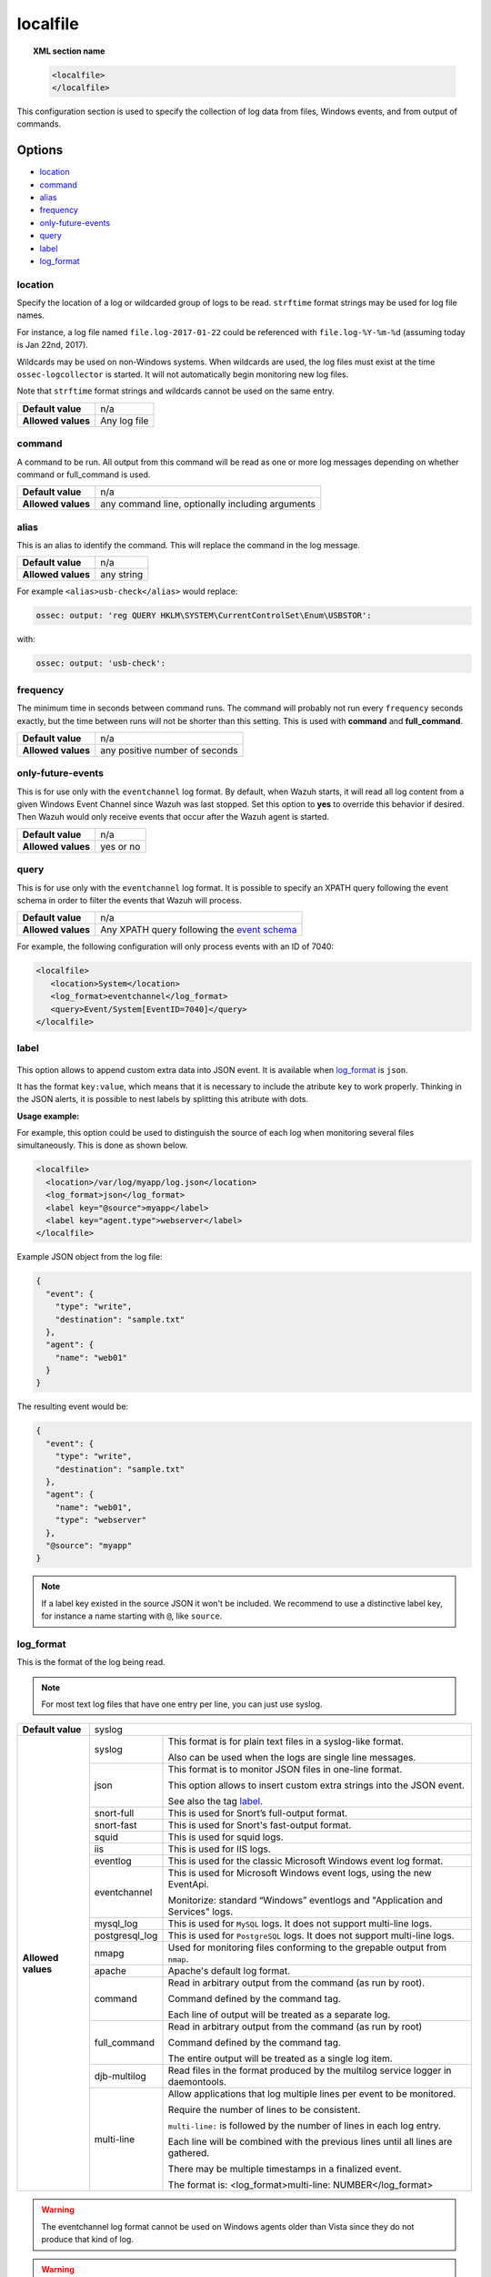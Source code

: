.. _reference_ossec_localfile:


localfile
==========

.. topic:: XML section name

	.. code-block:: xml

		<localfile>
		</localfile>

This configuration section is used to specify the collection of log data from files, Windows events, and from output of commands.

Options
-------

- `location`_
- `command`_
- `alias`_
- `frequency`_
- `only-future-events`_
- `query`_
- `label`_
- `log_format`_

location
^^^^^^^^

Specify the location of a log or wildcarded group of logs to be read. ``strftime`` format strings may be used for log file names.

For instance, a log file named ``file.log-2017-01-22`` could be referenced with ``file.log-%Y-%m-%d`` (assuming today is Jan 22nd, 2017).

Wildcards may be used on non-Windows systems. When wildcards are used, the log files must exist at the time
``ossec-logcollector`` is started. It will not automatically begin monitoring new log files.

Note that ``strftime`` format strings and wildcards cannot be used on the same entry.

+--------------------+--------------+
| **Default value**  | n/a          |
+--------------------+--------------+
| **Allowed values** | Any log file |
+--------------------+--------------+

command
^^^^^^^^

A command to be run. All output from this command will be read as one or more log messages depending on whether
command or full_command is used.

+--------------------+--------------------------------------------------+
| **Default value**  | n/a                                              |
+--------------------+--------------------------------------------------+
| **Allowed values** | any command line, optionally including arguments |
+--------------------+--------------------------------------------------+

alias
^^^^^^^^

This is an alias to identify the command. This will replace the command in the log message.

+--------------------+------------+
| **Default value**  | n/a        |
+--------------------+------------+
| **Allowed values** | any string |
+--------------------+------------+

For example ``<alias>usb-check</alias>`` would replace:

.. code-block:: xml

   ossec: output: 'reg QUERY HKLM\SYSTEM\CurrentControlSet\Enum\USBSTOR':

with:

.. code-block:: xml

   ossec: output: 'usb-check':


frequency
^^^^^^^^^^

The minimum time in seconds between command runs. The command will probably not run every ``frequency``
seconds exactly, but the time between runs will not be shorter than this setting.
This is used with **command** and **full_command**.

+--------------------+--------------------------------+
| **Default value**  | n/a                            |
+--------------------+--------------------------------+
| **Allowed values** | any positive number of seconds |
+--------------------+--------------------------------+


only-future-events
^^^^^^^^^^^^^^^^^^^

This is for use only with the ``eventchannel`` log format.  By default, when Wazuh starts, it will read all log content from a given Windows Event Channel since Wazuh was last stopped.
Set this option to **yes** to override this behavior if desired.  Then Wazuh would only receive events that occur after the Wazuh agent is started.

+--------------------+-----------+
| **Default value**  | n/a       |
+--------------------+-----------+
| **Allowed values** | yes or no |
+--------------------+-----------+


query
^^^^^^^^

This is for use only with the ``eventchannel`` log format. It is possible to specify an XPATH query following the event
schema in order to filter the events that Wazuh will process.

+--------------------+----------------------------------------------------------------------------------------------------------------------------------+
| **Default value**  | n/a                                                                                                                              |
+--------------------+----------------------------------------------------------------------------------------------------------------------------------+
| **Allowed values** | Any XPATH query following the `event schema <https://msdn.microsoft.com/en-us/library/windows/desktop/aa385201(v=vs.85).aspx>`_  |
+--------------------+----------------------------------------------------------------------------------------------------------------------------------+

For example, the following configuration will only process events with an ID of 7040:

.. code-block:: xml

  <localfile>
     <location>System</location>
     <log_format>eventchannel</log_format>
     <query>Event/System[EventID=7040]</query>
  </localfile>

label
^^^^^

  .. versionadded:: 3.0.0

This option allows to append custom extra data into JSON event. It is available when `log_format`_ is ``json``.

It has the format ``key:value``, which means that it is necessary to include the atribute ``key`` to work properly.
Thinking in the JSON alerts, it is possible to nest labels by splitting this atribute with dots.

**Usage example:**

For example, this option could be used to distinguish the source of each log when monitoring several files simultaneously. This is done as shown below.

.. code-block:: xml

  <localfile>
    <location>/var/log/myapp/log.json</location>
    <log_format>json</log_format>
    <label key="@source">myapp</label>
    <label key="agent.type">webserver</label>
  </localfile>

Example JSON object from the log file:

.. code-block:: json

  {
    "event": {
      "type": "write",
      "destination": "sample.txt"
    },
    "agent": {
      "name": "web01"
    }
  }

The resulting event would be:

.. code-block:: json

  {
    "event": {
      "type": "write",
      "destination": "sample.txt"
    },
    "agent": {
      "name": "web01",
      "type": "webserver"
    },
    "@source": "myapp"
  }

.. note::

	If a label key existed in the source JSON it won't be included.
	We recommend to use a distinctive label key, for instance a name starting with ``@``, like ``source``.

log_format
^^^^^^^^^^^

This is the format of the log being read.

.. note::

  For most text log files that have one entry per line, you can just use syslog.


+--------------------+-------------------------------------------------------------------------------------------------------+
| **Default value**  | syslog                                                                                                |
+--------------------+----------------+--------------------------------------------------------------------------------------+
| **Allowed values** | syslog         | This format is for plain text files in a syslog-like format.                         |
|                    |                |                                                                                      |
|                    |                | Also can be used when the logs are single line messages.                             |
+                    +----------------+--------------------------------------------------------------------------------------+
|                    | json           | This format is to monitor JSON files in one-line format.                             |
|                    |                |                                                                                      |
|                    |                | This option allows to insert custom extra strings into the JSON event.               |
|                    |                |                                                                                      |
|                    |                | See also the tag `label`_.                                                           |
|                    |                |                                                                                      |
|                    |                | .. versionadded:: 3.0.0                                                              |
+                    +----------------+--------------------------------------------------------------------------------------+
|                    | snort-full     | This is used for Snort’s full-output format.                                         |
+                    +----------------+--------------------------------------------------------------------------------------+
|                    | snort-fast     | This is used for Snort's fast-output format.                                         |
+                    +----------------+--------------------------------------------------------------------------------------+
|                    | squid          | This is used for squid logs.                                                         |
+                    +----------------+--------------------------------------------------------------------------------------+
|                    | iis            | This is used for IIS logs.                                                           |
+                    +----------------+--------------------------------------------------------------------------------------+
|                    | eventlog       | This is used for the classic Microsoft Windows event log format.                     |
+                    +----------------+--------------------------------------------------------------------------------------+
|                    | eventchannel   | This is used for Microsoft Windows event logs, using the new EventApi.               |
|                    |                |                                                                                      |
|                    |                | Monitorize: standard “Windows” eventlogs and "Application and Services" logs.        |
+                    +----------------+--------------------------------------------------------------------------------------+
|                    | mysql_log      | This is used for ``MySQL`` logs. It does not support multi-line logs.                |
+                    +----------------+--------------------------------------------------------------------------------------+
|                    | postgresql_log | This is used for ``PostgreSQL`` logs. It does not support multi-line logs.           |
+                    +----------------+--------------------------------------------------------------------------------------+
|                    | nmapg          | Used for monitoring files conforming to the grepable output from ``nmap``.           |
+                    +----------------+--------------------------------------------------------------------------------------+
|                    | apache         | Apache's default log format.                                                         |
+                    +----------------+--------------------------------------------------------------------------------------+
|                    | command        | Read in arbitrary output from the command (as run by root).                          |
|                    |                |                                                                                      |
|                    |                | Command defined by the command tag.                                                  |
|                    |                |                                                                                      |
|                    |                |                                                                                      |
|                    |                | Each line of output will be treated as a separate log.                               |
+                    +----------------+--------------------------------------------------------------------------------------+
|                    | full_command   | Read in arbitrary output from the command (as run by root)                           |
|                    |                |                                                                                      |
|                    |                | Command defined by the command tag.                                                  |
|                    |                |                                                                                      |
|                    |                | The entire output will be treated as a single log item.                              |
+                    +----------------+--------------------------------------------------------------------------------------+
|                    | djb-multilog   | Read files in the format produced by the multilog service logger in daemontools.     |
+                    +----------------+--------------------------------------------------------------------------------------+
|                    | multi-line     |                                                                                      |
|                    |                | Allow applications that log multiple lines per event to be monitored.                |
|                    |                |                                                                                      |
|                    |                |                                                                                      |
|                    |                | Require the number of lines to be consistent.                                        |
|                    |                |                                                                                      |
|                    |                | ``multi-line:`` is followed by the number of lines in each log entry.                |
|                    |                |                                                                                      |
|                    |                | Each line will be combined with the previous lines until all lines are gathered.     |
|                    |                |                                                                                      |
|                    |                | There may be multiple timestamps in a finalized event.                               |
|                    |                |                                                                                      |
|                    |                | The format is: <log_format>multi-line: NUMBER</log_format>                           |
+--------------------+----------------+--------------------------------------------------------------------------------------+

.. warning::

	The eventchannel log format cannot be used on Windows agents older than Vista since they do not produce that kind of log.

.. warning::

	Agents will ignore ``command`` and ``full_command`` log sources unless they have ``logcollector.remote_commands=1`` set in their **/var/ossec/etc/internal_options.conf** or **/var/ossec/etc/local_internal_options.conf** file. This is a security precaution since it may not be permissible in all environments to allow the Wazuh manager to run arbitrary commands on agents in their root security context.


Example:

Multi-line log message in original log file:

.. code-block:: console

	Aug 9 14:22:47 hostname log line one
	Aug 9 14:22:47 hostname log line two
	Aug 9 14:22:47 hostname log line four
	Aug 9 14:22:47 hostname log line three
	Aug 9 14:22:47 hostname log line five

Log message as analyzed by ossec-analysisd:

.. code-block:: console

	Aug 9 14:22:47 hostname log line one Aug 9 14:22:47 hostname log line two Aug 9 14:22:47 hostname log line three Aug 9 14:22:47 hostname log line four Aug 9 14:22:47 hostname log line five

Example of configuration
------------------------

Linux configuration:

.. code-block:: xml

    <!-- For monitor log files -->
    <localfile>
      <log_format>syslog</log_format>
      <location>/var/log/syslog</location>
      <expect>srcip</expect>
      <timeout_allowed>yes</timeout_allowed>
    </command>

    <!-- For monitor commands output -->
    <localfile>
      <log_format>command</log_format>
      <command>df -P</command>
      <frequency>360</frequency>
    </localfile>

Windows configuration:

.. code-block:: xml

    <!-- For monitor Windows eventchannel -->
    <localfile>
      <location>Security</location>
      <log_format>eventchannel</log_format>
      <only-future-events>yes</only-future-events>
      <query>Event/System[EventID != 5145 and EventID != 5156]</query>
    </localfile>
